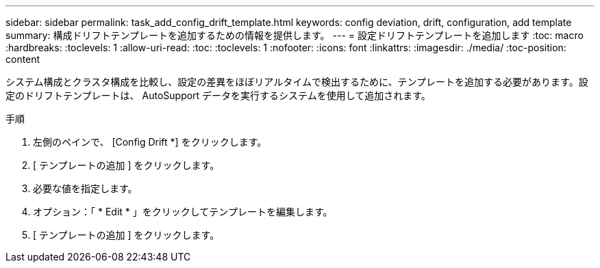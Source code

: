 ---
sidebar: sidebar 
permalink: task_add_config_drift_template.html 
keywords: config deviation, drift, configuration, add template 
summary: 構成ドリフトテンプレートを追加するための情報を提供します。 
---
= 設定ドリフトテンプレートを追加します
:toc: macro
:hardbreaks:
:toclevels: 1
:allow-uri-read: 
:toc: 
:toclevels: 1
:nofooter: 
:icons: font
:linkattrs: 
:imagesdir: ./media/
:toc-position: content


[role="lead"]
システム構成とクラスタ構成を比較し、設定の差異をほぼリアルタイムで検出するために、テンプレートを追加する必要があります。設定のドリフトテンプレートは、 AutoSupport データを実行するシステムを使用して追加されます。

.手順
. 左側のペインで、 [Config Drift *] をクリックします。
. [ テンプレートの追加 ] をクリックします。
. 必要な値を指定します。
. オプション：「 * Edit * 」をクリックしてテンプレートを編集します。
. [ テンプレートの追加 ] をクリックします。

